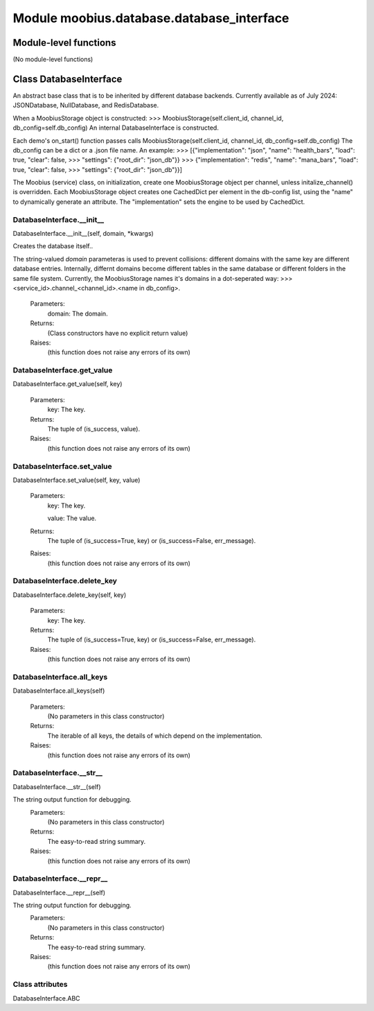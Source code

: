 .. _moobius_database_database_interface:

###################################################################################
Module moobius.database.database_interface
###################################################################################

******************************
Module-level functions
******************************

(No module-level functions)

************************************
Class DatabaseInterface
************************************

An abstract base class that is to be inherited by different database backends.
Currently available as of July 2024: JSONDatabase, NullDatabase, and RedisDatabase.

When a MoobiusStorage object is constructed:
>>> MoobiusStorage(self.client_id, channel_id, db_config=self.db_config)
An internal DatabaseInterface is constructed.

Each demo's on_start() function passes calls MoobiusStorage(self.client_id, channel_id, db_config=self.db_config)
The db_config can be a dict or a .json file name. An example:
>>>    [{"implementation": "json", "name": "health_bars", "load": true, "clear": false,
>>>     "settings": {"root_dir": "json_db"}}
>>>    {"implementation": "redis", "name": "mana_bars", "load": true, "clear": false,
>>>     "settings": {"root_dir": "json_db"}}]

The Moobius (service) class, on initialization, create one MoobiusStorage object per channel, unless initalize_channel() is overridden.
Each MoobiusStorage object creates one CachedDict per element in the db-config list, using the "name" to dynamically generate an attribute.
The "implementation" sets the engine to be used by CachedDict.

.. _moobius.database.database_interface.DatabaseInterface.__init__:

DatabaseInterface.__init__
---------------------------------------------------------------------------------------------------------------------
DatabaseInterface.__init__(self, domain, \*kwargs)


Creates the database itself..

The string-valued `domain` parameteras is used to prevent collisions: different domains with the same key are different database entries.
Internally, differnt domains become different tables in the same database or different folders in the same file system.
Currently, the MoobiusStorage names it's domains in a dot-seperated way:
>>> <service_id>.channel_<channel_id>.<name in db_config>.
  Parameters:
    domain: The domain.
  Returns:
    (Class constructors have no explicit return value)
  Raises:
    (this function does not raise any errors of its own)


.. _moobius.database.database_interface.DatabaseInterface.get_value:

DatabaseInterface.get_value
---------------------------------------------------------------------------------------------------------------------
DatabaseInterface.get_value(self, key)



  Parameters:
    key: The key.
  Returns:
    The  tuple of (is_success, value).
  Raises:
    (this function does not raise any errors of its own)


.. _moobius.database.database_interface.DatabaseInterface.set_value:

DatabaseInterface.set_value
---------------------------------------------------------------------------------------------------------------------
DatabaseInterface.set_value(self, key, value)



  Parameters:
    key: The key.
    
    value: The value.
  Returns:
    The  tuple of (is_success=True, key) or (is_success=False, err_message).
  Raises:
    (this function does not raise any errors of its own)


.. _moobius.database.database_interface.DatabaseInterface.delete_key:

DatabaseInterface.delete_key
---------------------------------------------------------------------------------------------------------------------
DatabaseInterface.delete_key(self, key)



  Parameters:
    key: The key.
  Returns:
    The  tuple of (is_success=True, key) or (is_success=False, err_message).
  Raises:
    (this function does not raise any errors of its own)


.. _moobius.database.database_interface.DatabaseInterface.all_keys:

DatabaseInterface.all_keys
---------------------------------------------------------------------------------------------------------------------
DatabaseInterface.all_keys(self)



  Parameters:
    (No parameters in this class constructor)
  Returns:
    The  iterable of all keys, the details of which depend on the implementation.
  Raises:
    (this function does not raise any errors of its own)


.. _moobius.database.database_interface.DatabaseInterface.__str__:

DatabaseInterface.__str__
---------------------------------------------------------------------------------------------------------------------
DatabaseInterface.__str__(self)


The string output function for debugging.
  Parameters:
    (No parameters in this class constructor)
  Returns:
    The  easy-to-read string summary.
  Raises:
    (this function does not raise any errors of its own)


.. _moobius.database.database_interface.DatabaseInterface.__repr__:

DatabaseInterface.__repr__
---------------------------------------------------------------------------------------------------------------------
DatabaseInterface.__repr__(self)


The string output function for debugging.
  Parameters:
    (No parameters in this class constructor)
  Returns:
    The  easy-to-read string summary.
  Raises:
    (this function does not raise any errors of its own)


Class attributes
--------------------

DatabaseInterface.ABC
